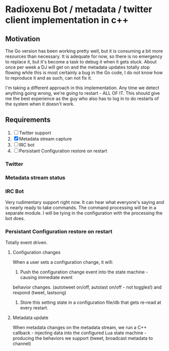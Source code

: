 * Radioxenu Bot / metadata / twitter client implementation in c++
** Motivation
The Go version has been working pretty well, but it is consuming a bit more resources than necessary.
It is adequate for now, so there is no emergency to replace it, but it's become a task to debug it
when it gets stuck. About once per week a DJ will get on and the metadata updates totally stop flowing
while this is most certainly a bug in the Go code, I do not know how to reproduce it and as such, can
not fix it.

I'm taking a different approach in this implementation. Any time we detect anything going wrong, we're
going to restart - ALL OF IT. This should give me the best experience as the guy who also has to log
in to do restarts of the system when it doesn't work.

** Requirements

   1. [ ] Twitter support
   2. [X] Metadata stream capture
   3. [ ] IRC bot
   4. [ ] Persistant Configuration restore on restart

*** Twitter

*** Metadata stream status

*** IRC Bot
      Very rudimentary support right now. It can hear what everyone's saying and is nearly ready to
      take commands. The command processing will be in a separate module. I will be tying in the
      configuration with the processing the bot does.

*** Persistant Configuration restore on restart
    Totally event driven.
    
**** Configuration changes
     When a user sets a configuration change, it will:
     1. Push the configuration change event into the state machine - causing immediate event
	behavior changes. (autotweet on/off, autolast on/off - not toggles!) and respond (tweet, lastsong)
     2. Store this setting state in a configuration file/db that gets re-read at every restart.

**** Metadata update
     When metadata changes on the metadata stream, we run a C++ callback - injecting data into the
     configured Lua state machine - producing the behaviors we support (tweet, broadcast metadata
     to channel)



     
    
